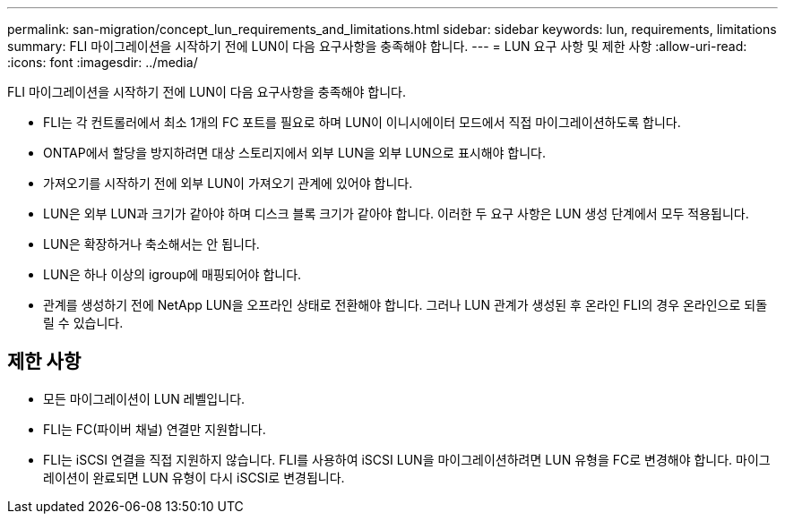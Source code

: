 ---
permalink: san-migration/concept_lun_requirements_and_limitations.html 
sidebar: sidebar 
keywords: lun, requirements, limitations 
summary: FLI 마이그레이션을 시작하기 전에 LUN이 다음 요구사항을 충족해야 합니다. 
---
= LUN 요구 사항 및 제한 사항
:allow-uri-read: 
:icons: font
:imagesdir: ../media/


[role="lead"]
FLI 마이그레이션을 시작하기 전에 LUN이 다음 요구사항을 충족해야 합니다.

* FLI는 각 컨트롤러에서 최소 1개의 FC 포트를 필요로 하며 LUN이 이니시에이터 모드에서 직접 마이그레이션하도록 합니다.
* ONTAP에서 할당을 방지하려면 대상 스토리지에서 외부 LUN을 외부 LUN으로 표시해야 합니다.
* 가져오기를 시작하기 전에 외부 LUN이 가져오기 관계에 있어야 합니다.
* LUN은 외부 LUN과 크기가 같아야 하며 디스크 블록 크기가 같아야 합니다. 이러한 두 요구 사항은 LUN 생성 단계에서 모두 적용됩니다.
* LUN은 확장하거나 축소해서는 안 됩니다.
* LUN은 하나 이상의 igroup에 매핑되어야 합니다.
* 관계를 생성하기 전에 NetApp LUN을 오프라인 상태로 전환해야 합니다. 그러나 LUN 관계가 생성된 후 온라인 FLI의 경우 온라인으로 되돌릴 수 있습니다.




== 제한 사항

* 모든 마이그레이션이 LUN 레벨입니다.
* FLI는 FC(파이버 채널) 연결만 지원합니다.
* FLI는 iSCSI 연결을 직접 지원하지 않습니다. FLI를 사용하여 iSCSI LUN을 마이그레이션하려면 LUN 유형을 FC로 변경해야 합니다. 마이그레이션이 완료되면 LUN 유형이 다시 iSCSI로 변경됩니다.


